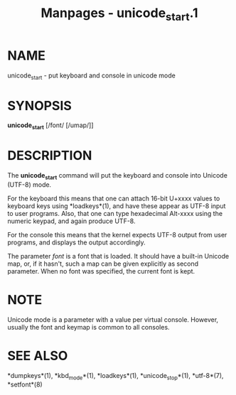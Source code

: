 #+TITLE: Manpages - unicode_start.1
* NAME
unicode_start - put keyboard and console in unicode mode

* SYNOPSIS
*unicode_start* [/font/ [/umap/]]

* DESCRIPTION
The *unicode_start* command will put the keyboard and console into
Unicode (UTF-8) mode.

For the keyboard this means that one can attach 16-bit U+xxxx values to
keyboard keys using *loadkeys*(1), and have these appear as UTF-8 input
to user programs. Also, that one can type hexadecimal Alt-xxxx using the
numeric keypad, and again produce UTF-8.

For the console this means that the kernel expects UTF-8 output from
user programs, and displays the output accordingly.

The parameter /font/ is a font that is loaded. It should have a built-in
Unicode map, or, if it hasn't, such a map can be given explicitly as
second parameter. When no font was specified, the current font is kept.

* NOTE
Unicode mode is a parameter with a value per virtual console. However,
usually the font and keymap is common to all consoles.

* SEE ALSO
*dumpkeys*(1), *kbd_mode*(1), *loadkeys*(1), *unicode_stop*(1),
*utf-8*(7), *setfont*(8)
